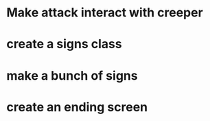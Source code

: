 *  Make attack interact with creeper
*  create a signs class
*  make a bunch of signs
*  create an ending screen
